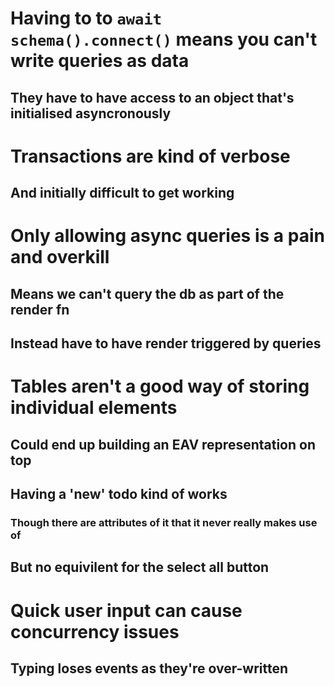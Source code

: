 * Having to to ~await schema().connect()~ means you can't write queries as data
** They have to have access to an object that's initialised asyncronously
* Transactions are kind of verbose
** And initially difficult to get working
* Only allowing async queries is a pain and overkill
** Means we can't query the db as part of the render fn
** Instead have to have render triggered by queries
* Tables aren't a good way of storing individual elements
** Could end up building an EAV representation on top
** Having a 'new' todo kind of works
*** Though there are attributes of it that it never really makes use of
** But no equivilent for the select all button
* Quick user input can cause concurrency issues
** Typing loses events as they're over-written
